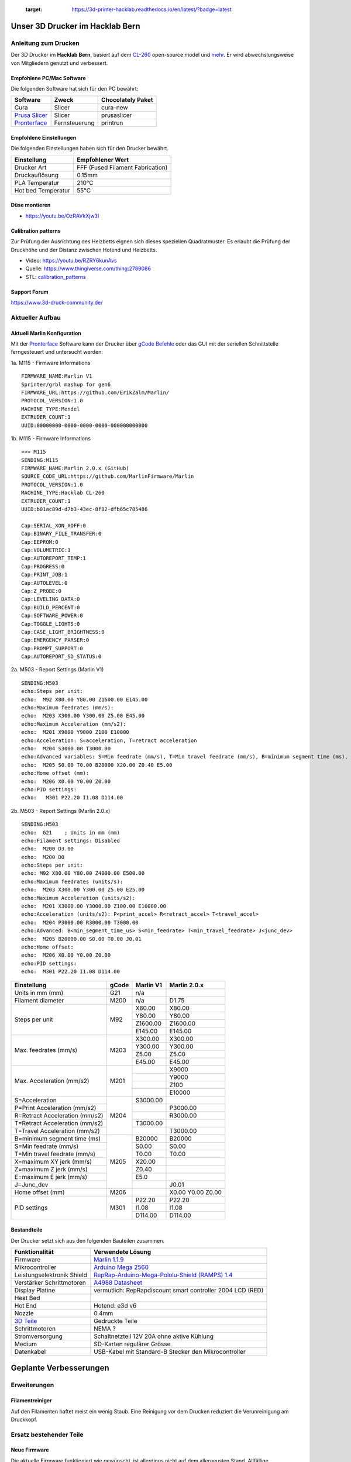    :target: https://3d-printer-hacklab.readthedocs.io/en/latest/?badge=latest

.. readme-header-marker-do-not-remove

Unser 3D Drucker im Hacklab Bern
################################

Anleitung zum Drucken
~~~~~~~~~~~~~~~~~~~~~

Der 3D Drucker im **Hacklab Bern**, basiert auf dem `CL-260 <https://www.thingiverse.com/groups/cl-260/things>`_ open-source model und `mehr <https://www.thingiverse.com/minicooper/collections/cl-260>`_.
Er wird abwechslungsweise von Mitgliedern genutzt und verbessert.

Empfohlene PC/Mac Software
==========================

Die folgenden Software hat sich für den PC bewährt:

+-------------------------------------------------------+---------------+-------------------+
|                       Software                        |     Zweck     | Chocolately Paket |
+=======================================================+===============+===================+
| Cura                                                  | Slicer        | cura-new          |
+-------------------------------------------------------+---------------+-------------------+
| `Prusa Slicer <https://www.prusa3d.com/prusaslicer>`_ | Slicer        | prusaslicer       |
+-------------------------------------------------------+---------------+-------------------+
| `Pronterface <https://www.pronterface.com/>`_         | Fernsteuerung | printrun          |
+-------------------------------------------------------+---------------+-------------------+

Empfohlene Einstellungen
========================

Die folgenden Einstellungen haben sich für den Drucker bewährt.

+--------------------+----------------------------------+
|    Einstellung     |         Empfohlener Wert         |
+====================+==================================+
| Drucker Art        | FFF (Fused Filament Fabrication) |
+--------------------+----------------------------------+
| Druckauflösung     | 0.15mm                           |
+--------------------+----------------------------------+
| PLA Temperatur     | 210°C                            |
+--------------------+----------------------------------+
| Hot bed Temperatur | 55°C                             |
+--------------------+----------------------------------+

Düse montieren
==============

- https://youtu.be/OzRAVkXjw3I

Calibration patterns
====================

Zur Prüfung der Ausrichtung des Heizbetts eignen sich dieses speziellen Quadratmuster. Es erlaubt die Prüfung
der Druckhöhe und der Distanz zwischen Hotend und Heizbetts.

- Video: https://youtu.be/RZRY6kunAvs
- Quelle: https://www.thingiverse.com/thing:2789086
- STL: `calibration_patterns <https://github.com/chatelao/3dprinter_hacklab/tree/master/calibration_patterns>`_

.. image:: 30_calibration_patterns/a11e319e6441382d85e158443514f1c2_preview_featured.jpg
   :width: 500 px

Support Forum
=============

https://www.3d-druck-community.de/


Aktueller Aufbau
~~~~~~~~~~~~~~~~

Aktuell Marlin Konfiguration
============================

Mit der Pronterface_ Software kann der Drucker über `gCode Befehle <http://marlinfw.org/docs/gcode/M115.htmlüber>`_ oder das GUI mit der seriellen Schnittstelle ferngesteuert und untersucht werden:

.. image:: 55_pronterface/pronterface_gui.jpg
   :width: 300 px

1a. M115 - Firmware Informations

::
  
    FIRMWARE_NAME:Marlin V1
    Sprinter/grbl mashup for gen6 
    FIRMWARE_URL:https://github.com/ErikZalm/Marlin/
    PROTOCOL_VERSION:1.0
    MACHINE_TYPE:Mendel
    EXTRUDER_COUNT:1
    UUID:00000000-0000-0000-0000-000000000000

1b. M115 - Firmware Informations

::

   >>> M115
   SENDING:M115
   FIRMWARE_NAME:Marlin 2.0.x (GitHub)
   SOURCE_CODE_URL:https://github.com/MarlinFirmware/Marlin
   PROTOCOL_VERSION:1.0
   MACHINE_TYPE:Hacklab CL-260 
   EXTRUDER_COUNT:1 
   UUID:b01ac89d-d7b3-43ec-8f82-dfb65c785486
   
   Cap:SERIAL_XON_XOFF:0
   Cap:BINARY_FILE_TRANSFER:0
   Cap:EEPROM:0
   Cap:VOLUMETRIC:1
   Cap:AUTOREPORT_TEMP:1
   Cap:PROGRESS:0
   Cap:PRINT_JOB:1
   Cap:AUTOLEVEL:0
   Cap:Z_PROBE:0
   Cap:LEVELING_DATA:0
   Cap:BUILD_PERCENT:0
   Cap:SOFTWARE_POWER:0
   Cap:TOGGLE_LIGHTS:0
   Cap:CASE_LIGHT_BRIGHTNESS:0
   Cap:EMERGENCY_PARSER:0
   Cap:PROMPT_SUPPORT:0
   Cap:AUTOREPORT_SD_STATUS:0

2a. M503 - Report Settings (Marlin V1)

::

   SENDING:M503
   echo:Steps per unit:
   echo:  M92 X80.00 Y80.00 Z1600.00 E145.00
   echo:Maximum feedrates (mm/s):
   echo:  M203 X300.00 Y300.00 Z5.00 E45.00
   echo:Maximum Acceleration (mm/s2):
   echo:  M201 X9000 Y9000 Z100 E10000
   echo:Acceleration: S=acceleration, T=retract acceleration
   echo:  M204 S3000.00 T3000.00
   echo:Advanced variables: S=Min feedrate (mm/s), T=Min travel feedrate (mm/s), B=minimum segment time (ms), X=maximum XY jerk (mm/s),  Z=maximum Z jerk (mm/s),  E=maximum E jerk (mm/s)
   echo:  M205 S0.00 T0.00 B20000 X20.00 Z0.40 E5.00
   echo:Home offset (mm):
   echo:  M206 X0.00 Y0.00 Z0.00
   echo:PID settings:
   echo:   M301 P22.20 I1.08 D114.00

2b. M503 - Report Settings (Marlin 2.0.x)
::

   SENDING:M503
   echo:  G21    ; Units in mm (mm)
   echo:Filament settings: Disabled
   echo:  M200 D3.00
   echo:  M200 D0
   echo:Steps per unit:
   echo: M92 X80.00 Y80.00 Z4000.00 E500.00
   echo:Maximum feedrates (units/s):
   echo:  M203 X300.00 Y300.00 Z5.00 E25.00
   echo:Maximum Acceleration (units/s2):
   echo:  M201 X3000.00 Y3000.00 Z100.00 E10000.00
   echo:Acceleration (units/s2): P<print_accel> R<retract_accel> T<travel_accel>
   echo:  M204 P3000.00 R3000.00 T3000.00
   echo:Advanced: B<min_segment_time_us> S<min_feedrate> T<min_travel_feedrate> J<junc_dev>
   echo:  M205 B20000.00 S0.00 T0.00 J0.01
   echo:Home offset:
   echo:  M206 X0.00 Y0.00 Z0.00
   echo:PID settings:
   echo:  M301 P22.20 I1.08 D114.00

+--------------------------------+-------+-----------+--------------+
|          Einstellung           | gCode | Marlin V1 | Marlin 2.0.x |
+================================+=======+===========+==============+
| Units in mm (mm)               | G21   | n/a       |              |
+--------------------------------+-------+-----------+--------------+
| Filament diameter              | M200  | n/a       | D1.75        |
+--------------------------------+-------+-----------+--------------+
| Steps per unit                 | M92   | X80.00    | X80.00       |
|                                |       +-----------+--------------+
|                                |       | Y80.00    | Y80.00       |
|                                |       +-----------+--------------+
|                                |       | Z1600.00  | Z1600.00     |
|                                |       +-----------+--------------+
|                                |       | E145.00   | E145.00      |
+--------------------------------+-------+-----------+--------------+
| Max. feedrates (mm/s)          | M203  | X300.00   | X300.00      |
|                                |       +-----------+--------------+
|                                |       | Y300.00   | Y300.00      |
|                                |       +-----------+--------------+
|                                |       | Z5.00     | Z5.00        |
|                                |       +-----------+--------------+
|                                |       | E45.00    | E45.00       |
+--------------------------------+-------+-----------+--------------+
| Max. Acceleration (mm/s2)      | M201  |           | X9000        |
|                                |       +-----------+--------------+
|                                |       |           | Y9000        |
|                                |       +-----------+--------------+
|                                |       |           | Z100         |
|                                |       +-----------+--------------+
|                                |       |           | E10000       |
+--------------------------------+-------+-----------+--------------+
| S=Acceleration                 | M204  | S3000.00  |              |
+--------------------------------+       +-----------+--------------+
| P=Print Acceleration (mm/s2)   |       |           | P3000.00     |
+--------------------------------+       +-----------+--------------+
| R=Retract Acceleration (mm/s2) |       |           | R3000.00     |
+--------------------------------+       +-----------+--------------+
| T=Retract Acceleration (mm/s2) |       | T3000.00  |              |
+--------------------------------+       +-----------+--------------+
| T=Travel Acceleration (mm/s2)  |       |           | T3000.00     |
+--------------------------------+-------+-----------+--------------+
| B=minimum segment time (ms)    | M205  | B20000    | B20000       |
+--------------------------------+       +-----------+--------------+
| S=Min feedrate (mm/s)          |       | S0.00     | S0.00        |
+--------------------------------+       +-----------+--------------+
| T=Min travel feedrate (mm/s)   |       | T0.00     | T0.00        |
+--------------------------------+       +-----------+--------------+
| X=maximum XY jerk (mm/s)       |       | X20.00    |              |
+--------------------------------+       +-----------+--------------+
| Z=maximum Z jerk (mm/s)        |       | Z0.40     |              |
+--------------------------------+       +-----------+--------------+
| E=maximum E jerk (mm/s)        |       | E5.0      |              |
+--------------------------------+       +-----------+--------------+
| J=Junc_dev                     |       |           | J0.01        |
+--------------------------------+-------+-----------+--------------+
| Home offset (mm)               | M206  |           | X0.00        |
|                                |       |           | Y0.00        |
|                                |       |           | Z0.00        |
+--------------------------------+-------+-----------+--------------+
| PID settings                   | M301  | P22.20    | P22.20       |
|                                |       +-----------+--------------+
|                                |       | I1.08     | I1.08        |
|                                |       +-----------+--------------+
|                                |       | D114.00   | D114.00      |
+--------------------------------+-------+-----------+--------------+

Bestandteile
============

Der Drucker setzt sich aus den folgenden Bauteilen zusammen.

+---------------------------------------------------------+-------------------------------------------------------------------------------------------------+
|                     Funktionalität                      |                                        Verwendete Lösung                                        |
+=========================================================+=================================================================================================+
| Firmware                                                | `Marlin 1.1.9 <https://github.com/MarlinFirmware/Marlin>`_                                      |
+---------------------------------------------------------+-------------------------------------------------------------------------------------------------+
| Mikrocontroller                                         | `Arduino Mega 2560 <https://www.3dware.ch/Iduino-MEGA2560-De.htm>`_                             |
+---------------------------------------------------------+-------------------------------------------------------------------------------------------------+
| Leistungselektronik Shield                              | `RepRap-Arduino-Mega-Pololu-Shield (RAMPS) 1.4 <https://reprap.org/wiki/RAMPS_1.4>`_            |
+---------------------------------------------------------+-------------------------------------------------------------------------------------------------+
| Verstärker Schrittmotoren                               | `A4988 Datasheet <https://www.allegromicro.com/~/media/Files/Datasheets/A4988-Datasheet.ashx>`_ |
+---------------------------------------------------------+-------------------------------------------------------------------------------------------------+
| Display Platine                                         | vermutlich: RepRapdiscount smart controller 2004 LCD (RED)                                      |
+---------------------------------------------------------+-------------------------------------------------------------------------------------------------+
| Heat Bed                                                |                                                                                                 |
+---------------------------------------------------------+-------------------------------------------------------------------------------------------------+
| Hot End                                                 | Hotend: e3d v6                                                                                  |
+---------------------------------------------------------+-------------------------------------------------------------------------------------------------+
| Nozzle                                                  | 0.4mm                                                                                           |
+---------------------------------------------------------+-------------------------------------------------------------------------------------------------+
| `3D Teile <https://www.thingiverse.com/thing:1800495>`_ | Gedruckte Teile                                                                                 |
+---------------------------------------------------------+-------------------------------------------------------------------------------------------------+
| Schrittmotoren                                          | NEMA ?                                                                                          |
+---------------------------------------------------------+-------------------------------------------------------------------------------------------------+
| Stromversorgung                                         | Schaltnetzteil 12V 20A ohne aktive Kühlung                                                      |
+---------------------------------------------------------+-------------------------------------------------------------------------------------------------+
| Medium                                                  | SD-Karten regulärer Grösse                                                                      |
+---------------------------------------------------------+-------------------------------------------------------------------------------------------------+
| Datenkabel                                              | USB-Kabel mit Standard-B Stecker den Mikrocontroller                                            |
+---------------------------------------------------------+-------------------------------------------------------------------------------------------------+

.. _Repetier: https://www.repetier.com/download-software

.. image:: 10_ramps_14/Rampswire14.svg
   :width: 500 px
   :scale: 35 %

.. readme-next-page-do-not-remove

Geplante Verbesserungen
#######################

Erweiterungen
~~~~~~~~~~~~~

Filamentreiniger
================

Auf den Filamenten haftet meist ein wenig Staub. Eine Reinigung vor dem Drucken reduziert die
Verunreinigung am Druckkopf.

.. image:: 20_filament_cleaner/Universal_Filament_Filter_v020_preview_featured.jpg
   :width: 300 px

Ersatz bestehender Teile
~~~~~~~~~~~~~~~~~~~~~~~~

Neue Firmware
=============

Die aktuelle Firmware funktioniert wie gewünscht, ist allerdings nicht auf dem allerneusten Stand.
Allfällige Verbesserungen in der Logik und Sicherheit der letzten Jahre fehlen noch und der
Sourcecode ist aktuell nicht bekannt, allerdings ergibt die "M115" Abfrage ein Marlin V1.

Daher wären eine Aktualisierung in Erwägungen zu ziehen:

#. Die bestehende Firmware durch Ausbau des Arduino Mega Boards sichern.
#. Ein neues Arduino Mega Board (`$9 Aliexpress <https://www.aliexpress.com/item/32719027443.html>`_) für die Versuche mit der neuen Firmware einbauen.
#. Neue Firmware  `Marlin 2.0 <https://github.com/MarlinFirmware/Marlin>`_ oder Repetier_ herunterladen.
#. Die Software für den Drucker konfigurieren (siehe HW-Konfiguration).
#. Die Software installieren und mit Pronterface_ testen.

Bessere Z-Axis Distanzeinhaltung
================================

Nur eine präzises Startdistanz zum Heizbett erlaubt präzise erste Schichten.

Verbesserte Stopp Schalter Führung
----------------------------------

Der End-Stops soll den Schalter wiederholbar zum gleichen Zeitpunkt auslösen. Der Würfel erlaubt
grössere Toleranzen zum Treffen des Schalters.

Quelle:

- https://www.thingiverse.com/thing:2851658
- STL: `z_axis_sensor_print <https://github.com/chatelao/3dprinter_hacklab/tree/master/z_axis_sensor_print>`_

.. image:: 03_z_axis_sensor_print/5cc3017be026a4b2a4c0659578d3ea0d_preview_featured.jpg
   :width: 500 px

Induktive Abstandsensoren am Druckkopf
--------------------------------------

Das sogenannte "Bed Auto Leveling" ermöglicht es ein schiefes Druckbett zu kompensieren.
Es kann den Abstand zum Druckbett laufen und an allen Stellen ausmessen.

- https://youtu.be/G-TwWfUzXpc
- Sensor: https://de.aliexpress.com/item/32568347298.html

Verbesserte Halterung
- https://www.thingiverse.com/thing:2332037

Bessere LCD-Anzeige
===================

Die LCD-Anzeige dient zur Steuerung des Druckers direkt am Gerät. Der SD-Card Leser
ist ebenfalls direkt in das Modul eingebaut. Dazu muss die 
`Marlin Konfiguration <http://marlinfw.org/docs/configuration/configuration.html#lcd-controller>`_
korrekt eingestellt werden.

Aktuell enthält der Drucker ein einfaches, sehr funktionales LCD 20x2 Zeichen Display.
Ein grösseres Display könnte die gleichen Daten etwas komfortabler darstellen. Eine
Option ist ein $8
`LCD 12864 Module from Aliexpress <https://www.aliexpress.com/item/1000007365397.html>`_.

.. image:: 15_lcd_12864/d715ff343a1bbe875cc5d8fa0ba307a8_preview_featured.jpg
   :width: 500 px

Ein dazu passendes Gehäuse fand sich auf `Thingiverse <https://www.thingiverse.com/thing:2813298>`_,
oder hier im `Verzeichnis <https://github.com/chatelao/3dprinter_hacklab/blob/master/lcd_12864/Top_Shell.stl>`_.
